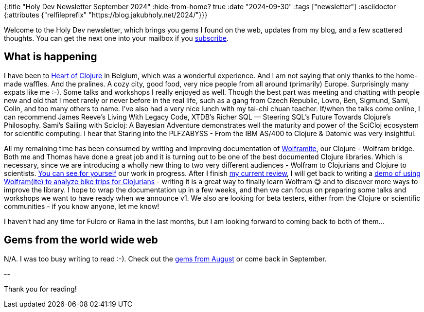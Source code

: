 {:title "Holy Dev Newsletter September 2024"
 :hide-from-home? true
 :date "2024-09-30"
 :tags ["newsletter"]
 :asciidoctor {:attributes {"relfileprefix" "https://blog.jakubholy.net/2024/"}}}

// TODO: 0) Fix TODOs to set the correct date, month above
// TODO: 1) Email: send to *self* + subscribers in BCC (SCHEDULED, after the blog post goes live)
// TODO: 2) Email: comment-out the four `//email:` below
//          & fix the MM in the first one
//          & comment-out the subscribe L18, then `bb serve` (not fast! <> utf8), copy & paste into email
// TODO: 3) All **links must be ABSOLUTE** (to work for email) - xref + relfileprefix work
// TODO: 4) Re-comment the four `//` & un-comment L18 & publish to blog

Welcome to the Holy Dev newsletter, which brings you gems I found on the web, updates from my blog, and a few scattered thoughts.
//email: (Also https://blog.jakubholy.net/2024/09-newsletter/[available online].)
//email: I am always eager to read your comments and ideas so do not hesitate to press the reply button!
You can get the next one into your mailbox if you link:/me/subscribe[subscribe].

== What is happening

I have been to https://2024.heartofclojure.eu/[Heart of Clojure] in Belgium, which was a wonderful experience. And I am not saying that only thanks to the home-made waffles. And the pralines. A cozy city, good food, very nice people from all around (primarily) Europe. Surprisingly many expats like me :-). Some talks and workshops I really enjoyed as well. Though the best part was meeting and chatting with people new and old that I meet rarely or never before in the real life, such as a gang from Czech Republic, Lovro, Ben, Sigmund, Sami, Colin, and too many others to name. I've also had a very nice lunch with my tai-chi chuan teacher. If/when the talks come online, I can recommend James Reeve's Living With Legacy Code, XTDB's Richer SQL — Steering SQL's Future Towards Clojure's Philosophy. Sami's Sailing with Scicloj: A Bayesian Adventure demonstrates well the maturity and power of the SciCloj ecosystem for scientific computing. I hear that Staring into the PLFZABYSS - From the IBM AS/400 to Clojure & Datomic was very insightful.

All my remaining time has been consumed by writing and improving documentation of https://github.com/scicloj/wolframite[Wolframite], our Clojure - Wolfram bridge. Both me and Thomas have done a great job and it is turning out to be one of the best documented Clojure libraries. Which is necessary, since we are introducing a wholly new thing to two very different audiences - Wolfram to Clojurians and Clojure to scientists. https://scicloj.github.io/wolframite/[You can see for yourself] our work in progress. After I finish https://github.com/scicloj/wolframite/pull/128[my current review], I will get back to writing a https://scicloj.github.io/wolframite/for_developers.demo_analysis_cycling.html[demo of using Wolfram(ite) to analyze bike trips for Clojurians] - writing it is a great way to finally learn Wolfram 😅 and to discover more ways to improve the library. I hope to wrap the documentation up in a few weeks, and then we can focus on preparing some talks and workshops we want to have ready when we announce v1. We also are looking for beta testers, either from the Clojure or scientific communities - if you know anyone, let me know!

I haven't had any time for Fulcro or Rama in the last months, but I am looking forward to coming back to both of them...

== Gems from the world wide web

N/A. I was too busy writing to read :-). Check out the xref:08-newsletter.adoc[gems from August] or come back in September.

+++--+++

Thank you for reading!

//email: This newsletter is produced by Jakub Holý, a blogger and programming buddy / mentor for hire.
//email: If you don't want to receive it anymore, simple respond with "unsubscribe" in the subject
